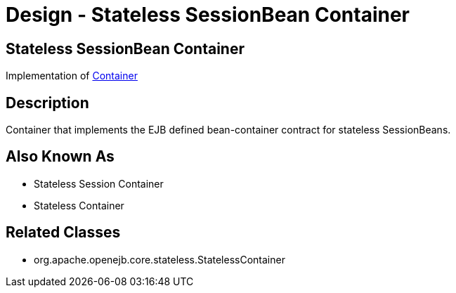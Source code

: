 = Design - Stateless SessionBean Container
:jbake-type: page
:jbake-status: published

== Stateless SessionBean Container

Implementation of xref:dev/design-container.adoc[Container]

== Description

Container that implements the EJB defined bean-container contract for stateless SessionBeans.

== Also Known As

* Stateless Session Container
* Stateless Container

== Related Classes

* org.apache.openejb.core.stateless.StatelessContainer
